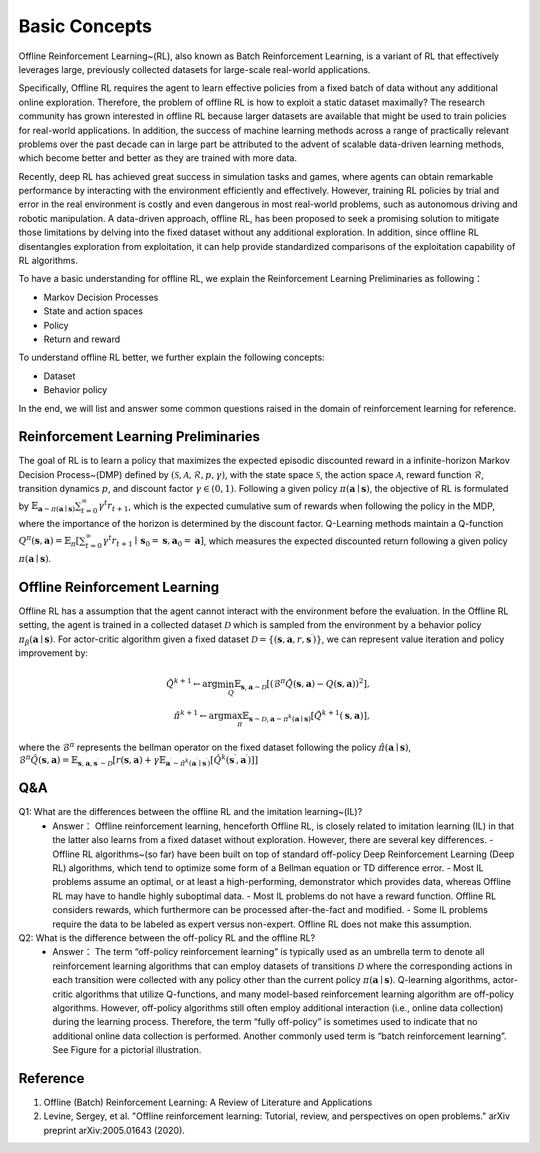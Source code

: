 Basic Concepts
^^^^^^^^^^^^^^^

Offline Reinforcement Learning~(RL), also known as Batch Reinforcement Learning, is a variant of RL that effectively leverages large, previously collected datasets for large-scale real-world applications.

Specifically, Offline RL requires the agent to learn effective policies from a fixed batch of data without any additional online exploration. 
Therefore, the problem of offline RL is how to exploit a static dataset maximally? 
The research community has grown interested in offline RL because larger datasets are available that might be used to train policies for real-world applications. 
In addition, the success of machine learning methods across a range of practically relevant problems over the past decade can in large part be attributed to the advent of scalable data-driven learning methods, which become better and better as they are trained with more data.

Recently, deep RL has achieved great success in simulation tasks and games, where agents can obtain remarkable performance by interacting with the environment efficiently and effectively.
However, training RL policies by trial and error in the real environment is costly and even dangerous in most real-world problems, such as autonomous driving and robotic manipulation.
A data-driven approach, offline RL, has been proposed to seek a promising solution to mitigate those limitations by delving into the fixed dataset without any additional exploration.
In addition, since offline RL disentangles exploration from exploitation, it can help provide standardized comparisons of the exploitation capability of RL algorithms.

To have a basic understanding for offline RL, we explain the Reinforcement Learning Preliminaries as following：

- Markov Decision Processes 
- State and action spaces
- Policy
- Return and reward

To understand offline RL better, we further explain the following concepts:

- Dataset
- Behavior policy


In the end, we will list and answer some common questions raised in the domain of reinforcement learning for reference.

Reinforcement Learning Preliminaries
------------------------------------

The goal of RL is to learn a policy that maximizes the expected episodic discounted reward in a infinite-horizon Markov Decision Process~(DMP) defined by :math:`(\mathcal{S},\mathcal{A}, \mathcal{R}, p, \gamma)`, with the state space :math:`\mathcal{S}`, the action space :math:`\mathcal{A}`, reward function :math:`\mathcal{R}`, transition dynamics :math:`p`, and discount factor :math:`\gamma \in \left(0, 1 \right)`. 
Following a given policy :math:`\pi(\mathbf{a} \mid \mathbf{s})`, the objective of RL is formulated by :math:`\mathbb{E}_{\mathbf{a} \sim \pi(\mathbf{a} \mid \mathbf{s})} \sum_{t=0}^{\infty} \gamma^{t}r_{t+1}`, which is the expected cumulative sum of rewards when following the policy in the MDP, where the importance of the horizon is determined by the discount factor.
Q-Learning methods maintain a Q-function :math:`Q^{\pi}(\mathbf{s}, \mathbf{a})=\mathbb{E}_{\pi}\left[\sum_{t=0}^{\infty} \gamma^{t} r_{t+1} \mid \mathbf{s}_{0}=\mathbf{s}, \mathbf{a}_{0}=\mathbf{a}\right]`, which measures the expected discounted return following a given policy :math:`\pi(\mathbf{a} \mid \mathbf{s})`.

Offline Reinforcement Learning
------------------------------------

Offline RL has a assumption that the agent cannot interact with the environment before the evaluation. 
In the Offline RL setting, the agent is trained in a collected dataset :math:`\mathcal{D}` which is sampled from the environment by a behavior policy :math:`\pi_{\beta}(\mathbf{a}\mid \mathbf{s})`. For actor-critic algorithm given a fixed dataset :math:`\mathcal{D} = \left\{ (\mathbf{s}, \mathbf{a}, r, \mathbf{s}^{\prime})\right\}`, we can represent value iteration and policy improvement by:

.. math::

   \hat{Q}^{k+1} \leftarrow \arg\min_{Q} \mathbb{E}_{\mathbf{s}, \mathbf{a} \sim \mathcal{D}} \left[ \left(\hat{\mathcal{B}}^\pi \hat{Q}(\mathbf{s}, \mathbf{a})  - Q(\mathbf{s}, \mathbf{a}) \right)^2 \right],
   \\
   \hat{\pi}^{k+1} \leftarrow \arg\max_{\pi} \mathbb{E}_{\mathbf{s} \sim \mathcal{D}, \mathbf{a} \sim \pi^{k}(\mathbf{a} \mid \mathbf{s})}\left[\hat{Q}^{k+1}(\mathbf{s}, \mathbf{a})\right],


where the :math:`\hat{\mathcal{B}}^\pi` represents the bellman operator on the fixed dataset following the policy :math:`\hat{\pi} \left(\mathbf{a} \mid \mathbf{s}\right)`, :math:`\hat{\mathcal{B}}^\pi \hat{Q}\left(\mathbf{s}, \mathbf{a}\right) = \mathbb{E}_{\mathbf{s}, \mathbf{a}, \mathbf{s}^{\prime} \sim \mathcal{D}}[ r(\mathbf{s}, \mathbf{a})+\gamma \mathbb{E}_{\mathbf{a}^{\prime} \sim \hat{\pi}^{k}\left(\mathbf{a}^{\prime} \mid \mathbf{s}^{\prime}\right)}\left[\hat{Q}^{k}\left(\mathbf{s}^{\prime}, \mathbf{a}^{\prime}\right)\right] ]`

Q&A
----
Q1: What are the differences between the offline RL and the imitation learning~(IL)?
 - Answer： Offline reinforcement learning, henceforth Offline RL, is closely related to imitation learning (IL) in that the latter also learns from a fixed dataset without exploration. However, there are several key differences.
   - Offline RL algorithms~(so far) have been built on top of standard off-policy Deep Reinforcement Learning (Deep RL) algorithms, which tend to optimize some form of a Bellman equation or TD difference error.
   - Most IL problems assume an optimal, or at least a high-performing, demonstrator which provides data, whereas Offline RL may have to handle highly suboptimal data.
   - Most IL problems do not have a reward function. Offline RL considers rewards, which furthermore can be processed after-the-fact and modified.
   - Some IL problems require the data to be labeled as expert versus non-expert. Offline RL does not make this assumption.

Q2: What is the difference between the off-policy RL and the offline RL?
 - Answer： The term “off-policy reinforcement learning” is typically used as an umbrella term to denote all reinforcement learning algorithms that can employ datasets of transitions :math:`\mathcal{D}` where the corresponding actions in each transition were collected with any policy other than the current policy :math:`\pi(\mathbf{a} \mid \mathbf{s})`. Q-learning algorithms, actor-critic algorithms that utilize Q-functions, and many model-based reinforcement learning algorithm are off-policy algorithms. However, off-policy algorithms still often employ additional interaction (i.e., online data collection) during the learning process. Therefore, the term “fully off-policy” is sometimes used to indicate that no additional online data collection is performed. Another commonly used term is “batch reinforcement learning”. See Figure for a pictorial illustration.
  
.. image:: images/offline.png
   :scale: 30 %


Reference
----------

1. Offline (Batch) Reinforcement Learning: A Review of Literature and Applications
2. Levine, Sergey, et al. "Offline reinforcement learning: Tutorial, review, and perspectives on open problems." arXiv preprint arXiv:2005.01643 (2020).